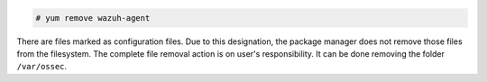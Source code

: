 .. Copyright (C) 2020 Wazuh, Inc.

.. code-block:: console

  # yum remove wazuh-agent

There are files marked as configuration files. Due to this designation, the package manager does not remove those files from the filesystem. The complete file removal action is on user's responsibility. It can be done removing the folder ``/var/ossec``.

.. End of include file
